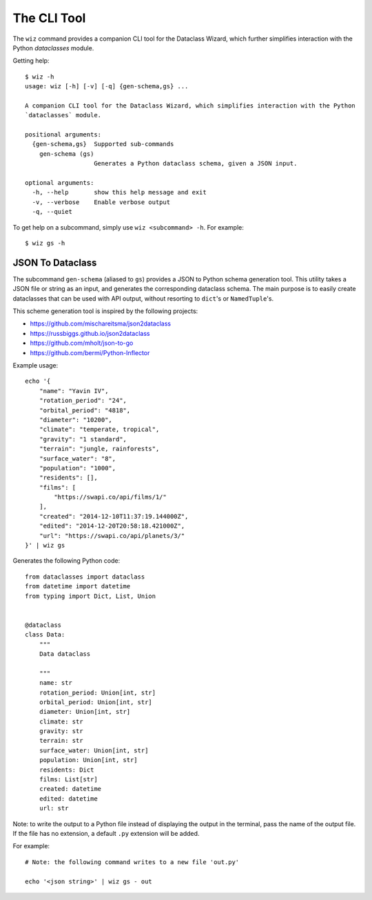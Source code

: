 .. highlight:: shell

The CLI Tool
============

The ``wiz`` command provides a companion CLI tool for the Dataclass Wizard,
which further simplifies interaction with the Python `dataclasses` module.

Getting help::

    $ wiz -h
    usage: wiz [-h] [-v] [-q] {gen-schema,gs} ...

    A companion CLI tool for the Dataclass Wizard, which simplifies interaction with the Python
    `dataclasses` module.

    positional arguments:
      {gen-schema,gs}  Supported sub-commands
        gen-schema (gs)
                       Generates a Python dataclass schema, given a JSON input.

    optional arguments:
      -h, --help       show this help message and exit
      -v, --verbose    Enable verbose output
      -q, --quiet


To get help on a subcommand, simply use ``wiz <subcommand> -h``. For example::

    $ wiz gs -h

JSON To Dataclass
~~~~~~~~~~~~~~~~~

The subcommand ``gen-schema`` (aliased to ``gs``) provides a JSON to Python
schema generation tool. This utility takes a JSON file or string as an input,
and generates the corresponding dataclass schema. The main purpose is to easily
create dataclasses that can be used with API output, without resorting to
``dict``'s or ``NamedTuple``'s.

This scheme generation tool is inspired by the following projects:

-  https://github.com/mischareitsma/json2dataclass
-  https://russbiggs.github.io/json2dataclass
-  https://github.com/mholt/json-to-go
-  https://github.com/bermi/Python-Inflector


Example usage::

    echo '{
        "name": "Yavin IV",
        "rotation_period": "24",
        "orbital_period": "4818",
        "diameter": "10200",
        "climate": "temperate, tropical",
        "gravity": "1 standard",
        "terrain": "jungle, rainforests",
        "surface_water": "8",
        "population": "1000",
        "residents": [],
        "films": [
            "https://swapi.co/api/films/1/"
        ],
        "created": "2014-12-10T11:37:19.144000Z",
        "edited": "2014-12-20T20:58:18.421000Z",
        "url": "https://swapi.co/api/planets/3/"
    }' | wiz gs

Generates the following Python code::

    from dataclasses import dataclass
    from datetime import datetime
    from typing import Dict, List, Union


    @dataclass
    class Data:
        """
        Data dataclass

        """
        name: str
        rotation_period: Union[int, str]
        orbital_period: Union[int, str]
        diameter: Union[int, str]
        climate: str
        gravity: str
        terrain: str
        surface_water: Union[int, str]
        population: Union[int, str]
        residents: Dict
        films: List[str]
        created: datetime
        edited: datetime
        url: str


Note: to write the output to a Python file instead of displaying the
output in the terminal, pass the name of the output file. If the file
has no extension, a default ``.py`` extension will be added.

For example::

    # Note: the following command writes to a new file 'out.py'

    echo '<json string>' | wiz gs - out
